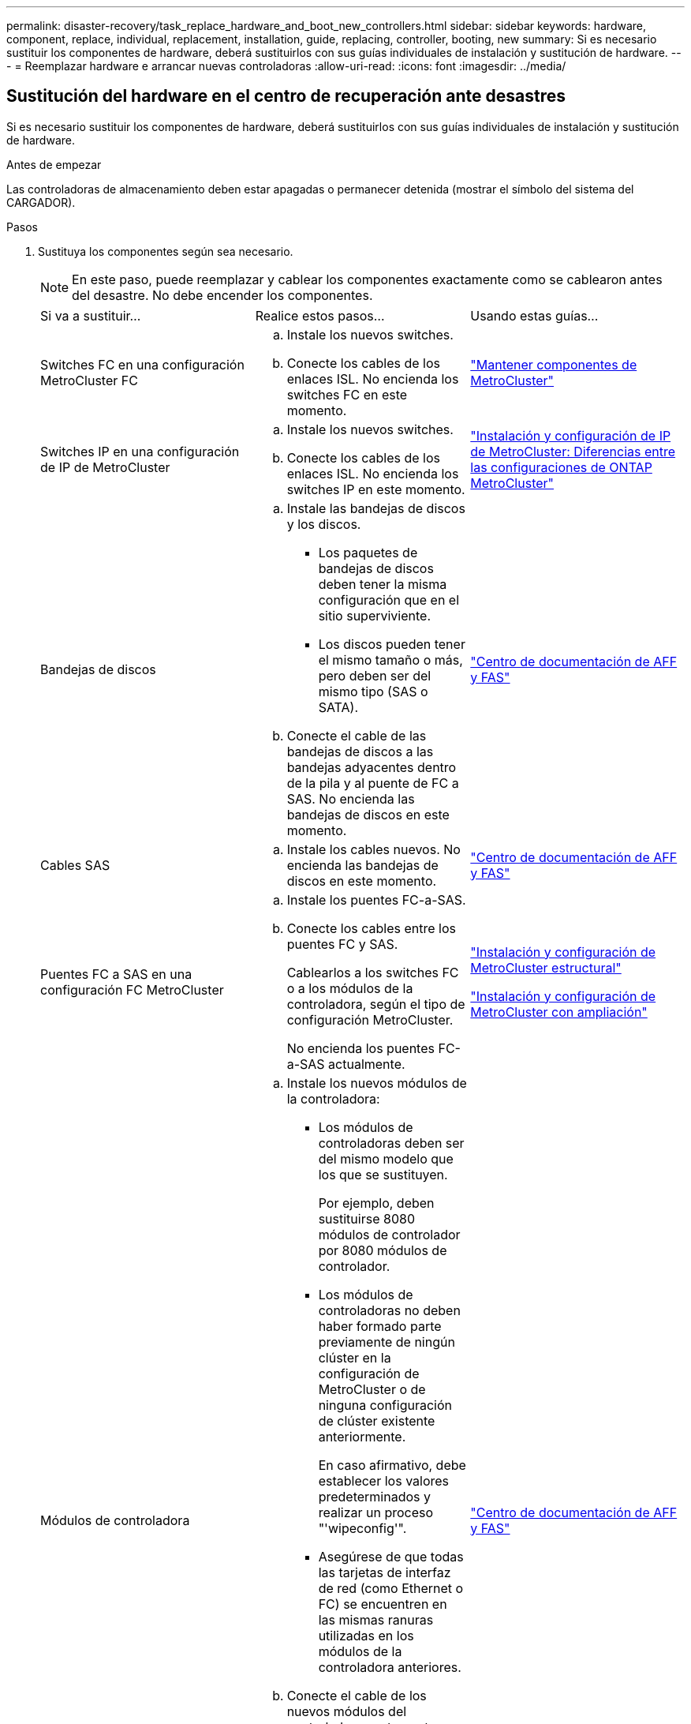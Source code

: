 ---
permalink: disaster-recovery/task_replace_hardware_and_boot_new_controllers.html 
sidebar: sidebar 
keywords: hardware, component, replace, individual, replacement, installation, guide, replacing, controller, booting, new 
summary: Si es necesario sustituir los componentes de hardware, deberá sustituirlos con sus guías individuales de instalación y sustitución de hardware. 
---
= Reemplazar hardware e arrancar nuevas controladoras
:allow-uri-read: 
:icons: font
:imagesdir: ../media/




== Sustitución del hardware en el centro de recuperación ante desastres

Si es necesario sustituir los componentes de hardware, deberá sustituirlos con sus guías individuales de instalación y sustitución de hardware.

.Antes de empezar
Las controladoras de almacenamiento deben estar apagadas o permanecer detenida (mostrar el símbolo del sistema del CARGADOR).

.Pasos
. Sustituya los componentes según sea necesario.
+

NOTE: En este paso, puede reemplazar y cablear los componentes exactamente como se cablearon antes del desastre. No debe encender los componentes.

+
|===


| Si va a sustituir... | Realice estos pasos... | Usando estas guías... 


 a| 
Switches FC en una configuración MetroCluster FC
 a| 
.. Instale los nuevos switches.
.. Conecte los cables de los enlaces ISL. No encienda los switches FC en este momento.

| link:../maintain/index.html["Mantener componentes de MetroCluster"] 


 a| 
Switches IP en una configuración de IP de MetroCluster
 a| 
.. Instale los nuevos switches.
.. Conecte los cables de los enlaces ISL. No encienda los switches IP en este momento.

 a| 
link:../install-ip/concept_considerations_differences.html["Instalación y configuración de IP de MetroCluster: Diferencias entre las configuraciones de ONTAP MetroCluster"]



 a| 
Bandejas de discos
 a| 
.. Instale las bandejas de discos y los discos.
+
*** Los paquetes de bandejas de discos deben tener la misma configuración que en el sitio superviviente.
*** Los discos pueden tener el mismo tamaño o más, pero deben ser del mismo tipo (SAS o SATA).


.. Conecte el cable de las bandejas de discos a las bandejas adyacentes dentro de la pila y al puente de FC a SAS. No encienda las bandejas de discos en este momento.

| link:http://docs.netapp.com/platstor/index.jsp["Centro de documentación de AFF y FAS"^] 


 a| 
Cables SAS
 a| 
.. Instale los cables nuevos. No encienda las bandejas de discos en este momento.

 a| 
link:http://docs.netapp.com/platstor/index.jsp["Centro de documentación de AFF y FAS"^]



 a| 
Puentes FC a SAS en una configuración FC MetroCluster
 a| 
.. Instale los puentes FC-a-SAS.
.. Conecte los cables entre los puentes FC y SAS.
+
Cablearlos a los switches FC o a los módulos de la controladora, según el tipo de configuración MetroCluster.

+
No encienda los puentes FC-a-SAS actualmente.


 a| 
link:../install-fc/index.html["Instalación y configuración de MetroCluster estructural"]

link:../install-stretch/concept_considerations_differences.html["Instalación y configuración de MetroCluster con ampliación"]



 a| 
Módulos de controladora
 a| 
.. Instale los nuevos módulos de la controladora:
+
*** Los módulos de controladoras deben ser del mismo modelo que los que se sustituyen.
+
Por ejemplo, deben sustituirse 8080 módulos de controlador por 8080 módulos de controlador.

*** Los módulos de controladoras no deben haber formado parte previamente de ningún clúster en la configuración de MetroCluster o de ninguna configuración de clúster existente anteriormente.
+
En caso afirmativo, debe establecer los valores predeterminados y realizar un proceso "'wipeconfig'".

*** Asegúrese de que todas las tarjetas de interfaz de red (como Ethernet o FC) se encuentren en las mismas ranuras utilizadas en los módulos de la controladora anteriores.


.. Conecte el cable de los nuevos módulos del controlador exactamente igual que los antiguos.
+
Los puertos que conectan el módulo de controlador al almacenamiento (ya sea mediante las conexiones a los switches IP o FC, los puentes FC a SAS o directamente) deben ser los mismos que los que se usan antes del desastre.

+
No encienda los módulos de la controladora en este momento.


 a| 
link:http://docs.netapp.com/platstor/index.jsp["Centro de documentación de AFF y FAS"^]

|===
. Compruebe que todos los componentes se cablean correctamente para la configuración.
+
** link:../install-ip/using_rcf_generator.html["Configuración de IP de MetroCluster"]
** link:../install-fc/task_fmc_mcc_transition_cable_the_new_mcc_controllers_to_the_exist_fc_fabrics.html["Configuración estructural de MetroCluster"]






== Determinar los ID del sistema y los ID de VLAN de los módulos de controladora anteriores

Después de haber sustituido todo el hardware en el sitio de desastres, debe determinar los ID del sistema de los módulos de controladora sustituidos. Necesita los ID de sistema antiguos cuando reasigna los discos a los nuevos módulos de controladora. Si los sistemas son AFF A220, AFF A250, AFF A400, AFF A800, FAS2750 Los modelos FAS500f, FAS8300 o FAS8700 también deben determinar los identificadores de VLAN que utilizan las interfaces IP de MetroCluster.

.Antes de empezar
Todos los equipos del centro de desastres deben estar apagados.

.Acerca de esta tarea
En esta conversación, se proporcionan ejemplos de configuraciones de dos y cuatro nodos. Para configuraciones de ocho nodos, debe tener en cuenta cualquier error en los nodos adicionales del segundo grupo de recuperación ante desastres.

Para una configuración MetroCluster de dos nodos, puede ignorar las referencias al segundo módulo de controladora en cada sitio.

Los ejemplos de este procedimiento se basan en las siguientes suposiciones:

* El sitio A es el sitio de recuperación tras desastres.
* Node_A_1 ha fallado y se está reemplazando por completo.
* Node_A_2 ha fallado y se está reemplazando por completo.
+
El nodo _A_2 está presente únicamente en una configuración MetroCluster de cuatro nodos.

* El sitio B es el sitio superviviente.
* El nodo B_1 está en buen estado.
* El nodo B_2 está en buen estado.
+
El nodo B_2 está presente únicamente en una configuración MetroCluster de cuatro nodos.



Los módulos del controlador tienen los siguientes ID originales del sistema:

|===


| Número de nodos en la configuración de MetroCluster | Nodo | ID original del sistema 


 a| 
Cuatro
 a| 
Node_a_1
 a| 
4068741258



 a| 
Node_A_2
 a| 
4068741260



 a| 
Node_B_1
 a| 
4068741254



 a| 
Node_B_2
 a| 
4068741256



 a| 
Dos
 a| 
Node_a_1
 a| 
4068741258



 a| 
Node_B_1
 a| 
4068741254

|===
.Pasos
. En el sitio superviviente, se muestran los ID de sistema de los nodos en la configuración MetroCluster.
+
|===


| Número de nodos en la configuración de MetroCluster | Utilice este comando 


 a| 
Cuatro u ocho
 a| 
`metrocluster node show -fields node-systemid,ha-partner-systemid,dr-partner-systemid,dr-auxiliary-systemid`



 a| 
Dos
 a| 
`metrocluster node show -fields node-systemid,dr-partner-systemid`

|===
+
En este ejemplo de una configuración MetroCluster de cuatro nodos, se recuperan los siguientes ID del sistema antiguos:

+
** Node_a_1: 4068741258
** Node_A_2: 4068741260
+
Los discos que son propiedad de los módulos de controladora anteriores siguen siendo propiedad de estos ID de sistema.

+
[listing]
----
metrocluster node show -fields node-systemid,ha-partner-systemid,dr-partner-systemid,dr-auxiliary-systemid

dr-group-id cluster    node      node-systemid ha-partner-systemid dr-partner-systemid dr-auxiliary-systemid
----------- ---------- --------  ------------- ------ ------------ ------ ------------ ------ --------------
1           Cluster_A  Node_A_1  4068741258    4068741260          4068741254          4068741256
1           Cluster_A  Node_A_2  4068741260    4068741258          4068741256          4068741254
1           Cluster_B  Node_B_1  -             -                   -                   -
1           Cluster_B  Node_B_2  -             -                   -                   -
4 entries were displayed.
----


+
En este ejemplo de configuración MetroCluster de dos nodos, se recupera el siguiente ID de sistema antiguo:

+
** Node_a_1: 4068741258
+
Este ID de sistema sigue siendo propiedad de los discos propiedad del módulo de controladora anterior.

+
[listing]
----
metrocluster node show -fields node-systemid,dr-partner-systemid

dr-group-id cluster    node      node-systemid dr-partner-systemid
----------- ---------- --------  ------------- ------------
1           Cluster_A  Node_A_1  4068741258    4068741254
1           Cluster_B  Node_B_1  -             -
2 entries were displayed.
----


. Para las configuraciones IP de MetroCluster que utilizan el servicio Mediator de ONTAP, obtenga la dirección IP del servicio Mediator de ONTAP:
+
`storage iscsi-initiator show -node * -label mediator`

. Si los sistemas son modelos AFF A220, AFF A400, FAS2750, FAS8300 o FAS8700, Determine los identificadores de VLAN:
+
`metrocluster interconnect show`

+
Los identificadores de VLAN se incluyen en el nombre del adaptador que se muestra en la columna Adapter de la salida.

+
En este ejemplo, los ID de VLAN son 120 y 130:

+
[listing]
----
metrocluster interconnect show
                          Mirror   Mirror
                  Partner Admin    Oper
Node Partner Name Type    Status   Status  Adapter Type   Status
---- ------------ ------- -------- ------- ------- ------ ------
Node_A_1 Node_A_2 HA      enabled  online
                                           e0a-120 iWARP  Up
                                           e0b-130 iWARP  Up
         Node_B_1 DR      enabled  online
                                           e0a-120 iWARP  Up
                                           e0b-130 iWARP  Up
         Node_B_2 AUX     enabled  offline
                                           e0a-120 iWARP  Up
                                           e0b-130 iWARP  Up
Node_A_2 Node_A_1 HA      enabled  online
                                           e0a-120 iWARP  Up
                                           e0b-130 iWARP  Up
         Node_B_2 DR      enabled  online
                                           e0a-120 iWARP  Up
                                           e0b-130 iWARP  Up
         Node_B_1 AUX     enabled  offline
                                           e0a-120 iWARP  Up
                                           e0b-130 iWARP  Up
12 entries were displayed.
----




== Aislamiento de las unidades de reemplazo del sitio superviviente (configuraciones IP de MetroCluster)

Debe aislar todas las unidades de reemplazo bajando las conexiones de iniciador iSCSI de MetroCluster de los nodos supervivientes.

.Acerca de esta tarea
Este procedimiento solo es necesario en las configuraciones de MetroCluster IP.

.Pasos
. Desde el símbolo del sistema del nodo superviviente, cambie al nivel de privilegio avanzado:
+
`set -privilege advanced`

+
Debe responder con `y` cuando se le solicite que continúe en el modo avanzado y vea el indicador del modo avanzado (*).

. Desconecte los iniciadores iSCSI de los dos nodos supervivientes del grupo DR:
+
`storage iscsi-initiator disconnect -node surviving-node -label *`

+
Este comando debe emitirse dos veces, una vez por cada uno de los nodos supervivientes.

+
En el ejemplo siguiente se muestran los comandos para desconectar los iniciadores del sitio B:

+
[listing]
----
site_B::*> storage iscsi-initiator disconnect -node node_B_1 -label *
site_B::*> storage iscsi-initiator disconnect -node node_B_2 -label *
----
. Vuelva al nivel de privilegio de administrador:
+
`set -privilege admin`





== Borrar la configuración en un módulo del controlador

[role="lead"]
Antes de utilizar un nuevo módulo de controladora en la configuración de MetroCluster, debe borrar la configuración existente.

.Pasos
. Si es necesario, detenga el nodo para mostrar el símbolo del sistema del CARGADOR:
+
`halt`

. En el símbolo del sistema del CARGADOR, establezca las variables de entorno en los valores predeterminados:
+
`set-defaults`

. Guarde el entorno:
+
`saveenv`

. En el símbolo del sistema del CARGADOR, inicie el menú de arranque:
+
`boot_ontap menu`

. En el símbolo del sistema del menú de inicio, borre la configuración:
+
`wipeconfig`

+
Responda `yes` a la solicitud de confirmación.

+
El nodo se reinicia y el menú de arranque se muestra de nuevo.

. En el menú de inicio, seleccione la opción *5* para arrancar el sistema en modo de mantenimiento.
+
Responda `yes` a la solicitud de confirmación.





== Netarrancando los nuevos módulos del controlador

Si los nuevos módulos de controladora tienen una versión de ONTAP diferente de la versión de los módulos de controladora supervivientes, debe reiniciar el sistema los nuevos módulos de la controladora.

.Antes de empezar
* Debe tener acceso a un servidor HTTP.
* Debe tener acceso al sitio de soporte de NetApp para descargar los archivos del sistema necesarios para la plataforma y la versión del software ONTAP que se ejecuten en él.
+
https://mysupport.netapp.com/site/global/dashboard["Soporte de NetApp"^]



.Pasos
. Acceda a https://mysupport.netapp.com/site/["Sitio de soporte de NetApp"^] para descargar los archivos utilizados para realizar el arranque desde red del sistema.
. Descargue el software ONTAP adecuado desde la sección de descarga de software del sitio de soporte de NetApp y almacene el archivo ontap-version_image.tgz en un directorio accesible desde la web.
. Vaya al directorio accesible a Internet y compruebe que los archivos que necesita están disponibles.
+
|===


| Si el modelo de plataforma... | Realice lo siguiente... 


| Sistemas de la serie FAS/AFF8000 | Extraiga el contenido del archivo ontap-version_image.tgzfile en el directorio de destino: Tar -zxvf ontap-version_image.tgz NOTA: Si va a extraer el contenido en Windows, utilice 7-Zip o WinRAR para extraer la imagen para reiniciar el sistema. El listado de directorios debe contener una carpeta para reiniciar el sistema con un archivo de kernel:netboot/kernel 


| Todos los demás sistemas | Su listado de directorio debe contener una carpeta para reiniciar el sistema con un archivo de kernel: ontap-version_image.tgz no necesita extraer el archivo de ontap-version_image.tgz. 
|===
. En el símbolo del sistema del CARGADOR, configure la conexión para reiniciar el sistema para una LIF de gestión:
+
** Si el direccionamiento IP es DHCP, configure la conexión automática:
+
`ifconfig e0M -auto`

** Si el direccionamiento IP es estático, configure la conexión manual:
+
`ifconfig e0M -addr=ip_addr -mask=netmask` `-gw=gateway`



. Reiniciar el sistema.
+
** Si la plataforma es un sistema de la serie 80xx, utilice este comando:
+
`netboot \http://web_server_ip/path_to_web-accessible_directory/netboot/kernel`

** Si la plataforma es cualquier otro sistema, utilice el siguiente comando:
+
`netboot \http://web_server_ip/path_to_web-accessible_directory/ontap-version_image.tgz`



. En el menú de inicio, seleccione la opción *(7) instale primero el nuevo software* para descargar e instalar la nueva imagen de software en el dispositivo de arranque.
+
 Disregard the following message: "This procedure is not supported for Non-Disruptive Upgrade on an HA pair". It applies to nondisruptive upgrades of software, not to upgrades of controllers.
. Si se le solicita que continúe el procedimiento, introduzca `y`Y cuando se le solicite el paquete, escriba la dirección URL del archivo de imagen: `\http://web_server_ip/path_to_web-accessible_directory/ontap-version_image.tgz`
+
....
Enter username/password if applicable, or press Enter to continue.
....
. No olvide entrar `n` para omitir la recuperación de backup cuando observe un símbolo del sistema similar a lo siguiente:
+
....
Do you want to restore the backup configuration now? {y|n}
....
. Reinicie introduciendo `y` cuando vea un símbolo del sistema similar a lo siguiente:
+
....
The node must be rebooted to start using the newly installed software. Do you want to reboot now? {y|n}
....
. En el menú Inicio, seleccione *opción 5* para acceder al modo de mantenimiento.
. Si tiene una configuración MetroCluster de cuatro nodos, repita este procedimiento en el otro módulo de la controladora nuevo.




== Determinación de los ID de sistema de los módulos de controlador de sustitución

Después de haber sustituido todo el hardware en el centro de desastres, debe determinar el ID del sistema del módulo o módulos de la controladora de almacenamiento recién instalados.

.Acerca de esta tarea
Debe realizar este procedimiento con los módulos de la controladora de repuesto en modo de mantenimiento.

En esta sección, se proporcionan ejemplos de configuraciones de dos y cuatro nodos. En el caso de configuraciones de dos nodos, puede ignorar las referencias al segundo nodo en cada sitio. Para configuraciones de ocho nodos, debe tener en cuenta los nodos adicionales en el segundo grupo de recuperación ante desastres. En los ejemplos se da por sentado lo siguiente:

* El sitio A es el sitio de recuperación tras desastres.
* Se ha sustituido Node_A_1.
* Se reemplazó Node_A_2.
+
Presente solo en configuraciones MetroCluster de cuatro nodos.

* El sitio B es el sitio superviviente.
* El nodo B_1 está en buen estado.
* El nodo B_2 está en buen estado.
+
Presente solo en configuraciones MetroCluster de cuatro nodos.



Los ejemplos de este procedimiento utilizan controladoras con los siguientes ID de sistema:

|===


| Número de nodos en la configuración de MetroCluster | Nodo | ID original del sistema | Nuevo ID del sistema | Se emparejará con este nodo como partner de recuperación ante desastres 


 a| 
Cuatro
 a| 
Node_a_1
 a| 
4068741258
 a| 
1574774970
 a| 
Node_B_1



 a| 
Node_A_2
 a| 
4068741260
 a| 
1574774991
 a| 
Node_B_2



 a| 
Node_B_1
 a| 
4068741254
 a| 
sin cambios
 a| 
Node_a_1



 a| 
Node_B_2
 a| 
4068741256
 a| 
sin cambios
 a| 
Node_A_2



 a| 
Dos
 a| 
Node_a_1
 a| 
4068741258
 a| 
1574774970
 a| 
Node_B_1



 a| 
Node_B_1
 a| 
4068741254
 a| 
sin cambios
 a| 
Node_a_1

|===

NOTE: En una configuración de MetroCluster de cuatro nodos, el sistema determina las asociaciones de recuperación ante desastres emparejando el nodo con el ID de sistema más bajo en site_A y el nodo con el ID de sistema más bajo en site_B. Dado que cambian los ID del sistema, los pares de DR pueden ser diferentes después de que se completen las sustituciones de controladoras de los que eran antes del desastre.

En el ejemplo anterior:

* Node_A_1 (1574774970) se emparejará con Node_B_1 (4068741254)
* Node_A_2 (1574774991) se emparejará con Node_B_2 (4068741256)


.Pasos
. Con el nodo en modo de mantenimiento, muestre el ID de sistema local del nodo en cada nodo: `disk show`
+
En el ejemplo siguiente, el nuevo ID del sistema local es 1574774970:

+
[listing]
----
*> disk show
 Local System ID: 1574774970
 ...
----
. En el segundo nodo, repita el paso anterior.
+

NOTE: Este paso no es necesario en una configuración MetroCluster de dos nodos.

+
En el ejemplo siguiente, el nuevo ID del sistema local es 1574774991:

+
[listing]
----
*> disk show
 Local System ID: 1574774991
 ...
----




== Verificación del estado de los componentes de la configuración de alta disponibilidad

En una configuración MetroCluster, el estado ha-config del módulo de la controladora y los componentes del chasis debe configurarse en "mcc" o "mcc-2n" para que se arranque correctamente.

.Antes de empezar
El sistema debe estar en modo de mantenimiento.

.Acerca de esta tarea
Esta tarea debe realizarse en cada módulo de controlador nuevo.

.Pasos
. En el modo de mantenimiento, muestre el estado de alta disponibilidad del módulo de controladora y el chasis:
+
`ha-config show`

+
El estado de alta disponibilidad correcto depende de la configuración de la MetroCluster.

+
|===


| Número de controladoras en la configuración de MetroCluster | El estado DE ALTA DISPONIBILIDAD de todos los componentes debería ser... 


 a| 
Configuración FC MetroCluster de ocho o cuatro nodos
 a| 
mcc



 a| 
Configuración MetroCluster FC de dos nodos
 a| 
mcc-2n



 a| 
Configuración de IP de MetroCluster
 a| 
mccip

|===
. Si el estado del sistema mostrado del controlador no es correcto, configure el estado de alta disponibilidad para el módulo del controlador:
+
|===


| Número de controladoras en la configuración de MetroCluster | Comando 


 a| 
Configuración FC MetroCluster de ocho o cuatro nodos
 a| 
`ha-config modify controller mcc`



 a| 
Configuración MetroCluster FC de dos nodos
 a| 
`ha-config modify controller mcc-2n`



 a| 
Configuración de IP de MetroCluster
 a| 
`ha-config modify controller mccip`

|===
. Si el estado del sistema mostrado del chasis no es correcto, establezca el estado de alta disponibilidad para el chasis:
+
|===


| Número de controladoras en la configuración de MetroCluster | Comando 


 a| 
Configuración FC MetroCluster de ocho o cuatro nodos
 a| 
`ha-config modify chassis mcc`



 a| 
Configuración MetroCluster FC de dos nodos
 a| 
`ha-config modify chassis mcc-2n`



 a| 
Configuración de IP de MetroCluster
 a| 
`ha-config modify chassis mccip`

|===
. Repita estos pasos en el otro nodo de repuesto.

